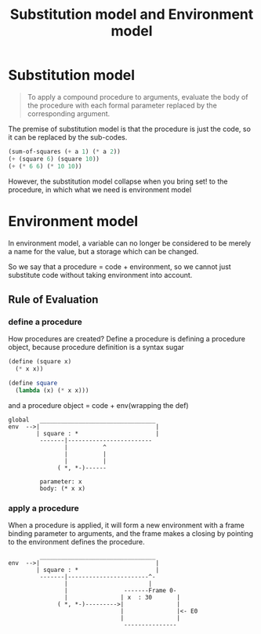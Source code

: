 #+TITLE: Substitution model and Environment model

* Substitution model

  #+begin_quote
  To apply a compound procedure to arguments, evaluate the body of the procedure with each formal parameter replaced by the corresponding argument.
  #+end_quote

  The premise of substitution model is that the procedure is just the code, so it can be replaced by the sub-codes.

  #+begin_src scheme
    (sum-of-squares (+ a 1) (* a 2))
    (+ (square 6) (square 10))
    (+ (* 6 6) (* 10 10))
  #+end_src

  However, the substitution model collapse when you bring set! to the procedure, in which what we need is environment model

* Environment model

  In environment model, a variable can no longer be considered to be merely a name for the value, but a storage which can be changed.

  So we say that a procedure = code + environment, so we cannot just substitute code without taking environment into account.

** Rule of Evaluation

*** define a procedure

    How procedures are created? Define a procedure is defining a procedure object, because procedure definition is a syntax sugar

    #+begin_src scheme
      (define (square x)
        (* x x))
    #+end_src

    #+begin_src scheme
      (define square
        (lambda (x) (* x x)))
    #+end_src

    and a procedure object = code + env(wrapping the def)

    #+begin_example
global   _________________________________
env  -->|                                 | 
        | square : *                      |
         -------|------------------------
                |          ^
                |          |
                |          |
              ( *, *-)------
                            
         parameter: x
         body: (* x x)    
    #+end_example


*** apply a procedure

    When a procedure is applied, it will form a new environment with a frame binding parameter to arguments, and the frame makes a closing by pointing to the environment defines the procedure.

    #+begin_example
         _________________________________ 
env  -->|                                 |
        | square : *                      |
         -------|-----------------------^-
                |                       |
                |                -------Frame 0-
                |               | x  : 30       |
              ( *, *-)--------->|               |
                                |               |<- E0
                                |               |
                                 ---------------

    #+end_example
         

